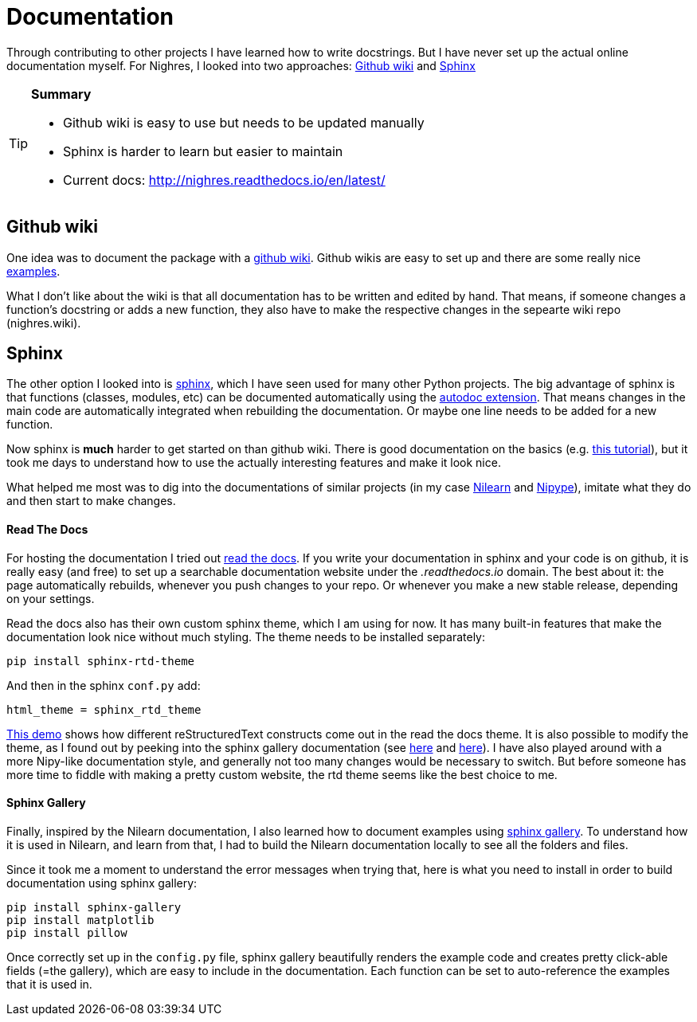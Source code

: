 = Documentation
:linkattrs:
:published_at: 2017-08-11

Through contributing to
other projects I have learned how to write docstrings. But I have never set up the actual online documentation myself. For Nighres, I looked into two approaches: <<_github_wiki>> and <<_sphinx>>

[TIP]
====
*Summary*

     * Github wiki is easy to use but needs to be updated manually
     * Sphinx is harder to learn but easier to maintain
     * Current docs: http://nighres.readthedocs.io/en/latest/
====

== Github wiki

One idea was to document the package with a  https://guides.github.com/features/wikis/[github wiki]. Github wikis are easy to set up and there are some really nice https://github.com/showcases/projects-with-great-wikis[examples].

What I don't like about the wiki is that all documentation has to be written and edited by hand. That means, if someone changes a function's docstring or adds a new function, they also have to make the respective changes in the sepearte wiki repo (nighres.wiki).

== Sphinx

The other option I looked into is http://www.sphinx-doc.org/en/stable/[sphinx], which I have seen used for many other Python projects. The big advantage of sphinx is that functions (classes, modules, etc) can be documented automatically using the http://www.sphinx-doc.org/en/stable/ext/autodoc.html[autodoc extension]. That means changes in the main code are automatically integrated when rebuilding the documentation. Or maybe one line needs to be added for a new function.

Now sphinx is *much* harder to get started on than github wiki. There is good documentation on the basics (e.g. http://matplotlib.org/sampledoc/index.html[this tutorial]), but it took me days to understand how to use the actually interesting features and make it look nice.

What helped me most was to dig into the documentations of similar projects (in my case http://nilearn.github.io/[Nilearn] and http://nipype.readthedocs.io/en/latest/[Nipype]), imitate what they do and then start to make changes.

==== Read The Docs

For hosting the documentation I tried out https://docs.readthedocs.io/en/latest/index.html[read the docs]. If you write your documentation in sphinx and your code is on github, it is really easy (and free) to set up a searchable documentation website under the _.readthedocs.io_ domain. The best about it: the page automatically rebuilds, whenever you push changes to your repo. Or whenever you make a new stable release, depending on your settings.

Read the docs also has their own custom sphinx theme, which I am using for now. It has many built-in features that make the documentation look nice without much styling. The theme needs to be installed separately:

 pip install sphinx-rtd-theme

And then in the sphinx `conf.py` add:

 html_theme = sphinx_rtd_theme

http://iwatermark.readthedocs.io/en/latest/demo.html[This demo] shows how different reStructuredText constructs come out in the read the docs theme. It is also possible to modify the theme, as I found out by peeking into the sphinx gallery documentation (see https://github.com/sphinx-gallery/sphinx-gallery/blob/master/doc/_static/theme_override.css[here] and https://github.com/sphinx-gallery/sphinx-gallery/blob/master/doc/conf.py#L138-L139[here]). I have also played around with a more Nipy-like documentation style, and generally not too many changes would be necessary to switch. But before someone has more time to fiddle with making a pretty custom website, the rtd theme seems like the best choice to me.


==== Sphinx Gallery

Finally, inspired by the Nilearn documentation, I also learned how to document examples using https://sphinx-gallery.readthedocs.io/en/latest/[sphinx gallery]. To understand how it is used in Nilearn, and learn from that, I had to build the Nilearn documentation locally to see all the folders and files.

Since it took me a moment to understand the error messages when trying that, here is what you need to install in order to build documentation using sphinx gallery:

 pip install sphinx-gallery
 pip install matplotlib
 pip install pillow

Once correctly set up in the `config.py` file, sphinx gallery beautifully renders the example code and creates pretty click-able fields (=the gallery), which are easy to include in the documentation. Each function can be set to auto-reference the examples that it is used in.

